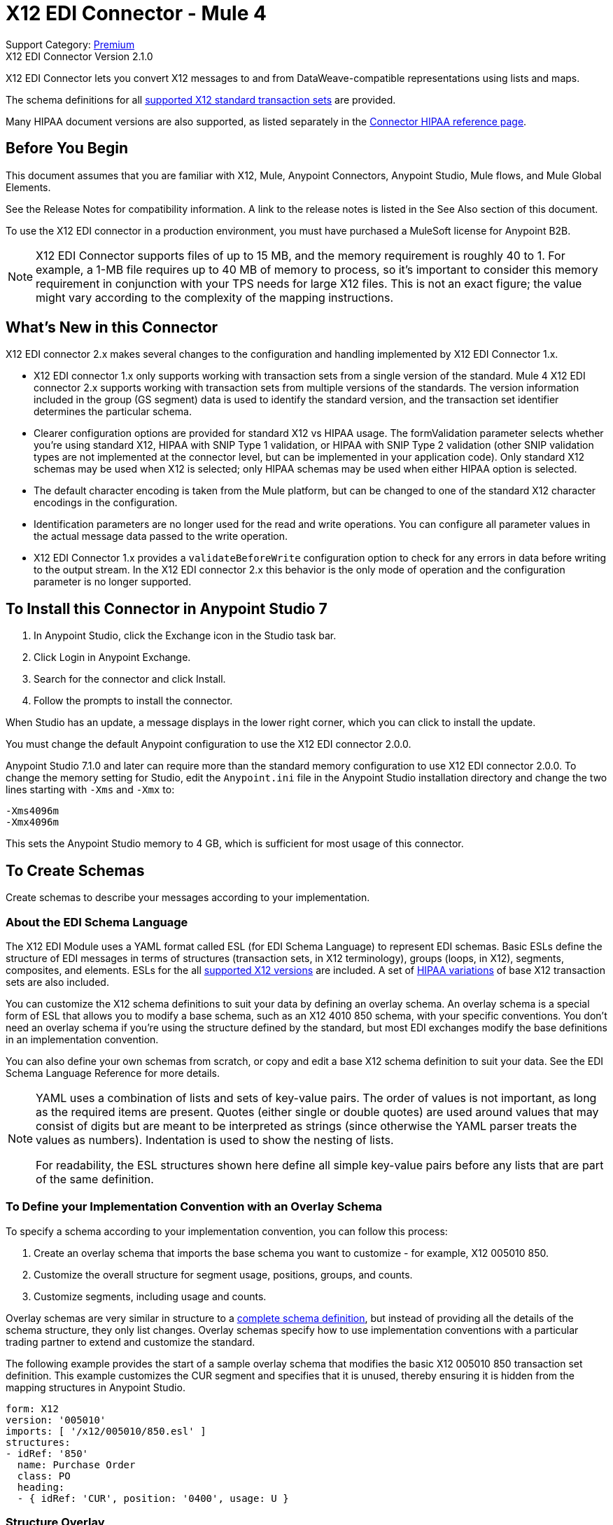 = X12 EDI Connector - Mule 4

Support Category: https://www.mulesoft.com/legal/versioning-back-support-policy#anypoint-connectors[Premium] +
X12 EDI Connector Version 2.1.0

X12 EDI Connector lets you convert X12 messages to and from DataWeave-compatible representations using lists and maps.

The schema definitions for all xref:x12-edi-supported-doc-types.adoc[supported X12 standard transaction sets] are provided.

Many HIPAA document versions are also supported, as listed separately in the https://docs.mulesoft.com/connectors/x12-edi/x12-edi-versions-hipaa[Connector HIPAA reference page].

== Before You Begin

This document assumes that you are familiar with X12, Mule, Anypoint
Connectors, Anypoint Studio, Mule flows, and Mule Global Elements.

See the Release Notes for compatibility information. A link to the
release notes is listed in the See Also section of this document.

To use the X12 EDI connector in a production environment, you must
have purchased a MuleSoft license for Anypoint B2B.

NOTE: X12 EDI Connector supports files of up to 15 MB, and the memory requirement is roughly 40 to 1. For example, a 1-MB file requires up to 40 MB of memory to process, so it's important to consider this memory requirement in conjunction with your TPS needs for large X12 files. This is not an exact figure; the value might vary according to the complexity of the mapping instructions.

== What's New in this Connector

X12 EDI connector 2.x makes several changes to the configuration and handling implemented by X12 EDI Connector 1.x.

* X12 EDI connector 1.x only supports working with transaction sets from a single version of the standard. Mule 4 X12 EDI connector 2.x supports working with transaction sets from multiple versions of the standards. The version information included in the group (GS segment) data is used to identify the standard version, and the transaction set identifier determines the particular schema.

* Clearer configuration options are provided for standard X12 vs HIPAA usage. The formValidation parameter selects whether you're using standard X12, HIPAA with SNIP Type 1 validation, or HIPAA with SNIP Type 2 validation (other SNIP validation types are not implemented at the connector level, but can be implemented in your application code). Only standard X12 schemas may be used when X12 is selected; only HIPAA schemas may be used when either HIPAA option is selected.

* The default character encoding is taken from the Mule platform, but can be changed to one of the standard X12 character encodings in the configuration.

* Identification parameters are no longer used for the read and write operations. You can configure all parameter values in the actual message data passed to the write operation.

* X12 EDI Connector 1.x provides a `validateBeforeWrite` configuration option to check for any errors in data before writing to the output stream. In the X12 EDI connector 2.x this behavior is the only mode of operation and the
configuration parameter is no longer supported.

== To Install this Connector in Anypoint Studio 7

. In Anypoint Studio, click the Exchange icon in the Studio task bar.
. Click Login in Anypoint Exchange.
. Search for the connector and click Install.
. Follow the prompts to install the connector.

When Studio has an update, a message displays in the lower right corner, which you can click to install the update.

You must change the default Anypoint configuration to use the X12 EDI connector 2.0.0.

Anypoint Studio 7.1.0 and later can require more than the standard memory
configuration to use X12 EDI connector 2.0.0. To change the memory
setting for Studio, edit the `Anypoint.ini` file in the Anypoint Studio installation directory and change the two lines starting with `-Xms` and `-Xmx` to:

[source,text,linenums]
----
-Xms4096m
-Xmx4096m
----

This sets the Anypoint Studio memory to 4 GB, which is sufficient
for most usage of this connector.

== To Create Schemas

Create schemas to describe your messages according to your implementation.

=== About the EDI Schema Language

The X12 EDI Module uses a YAML format called ESL (for EDI Schema Language) to represent EDI schemas. Basic ESLs define the structure of EDI messages in terms of structures (transaction sets, in X12 terminology), groups (loops, in X12), segments, composites, and elements. ESLs for the all https://docs.mulesoft.com/connectors/x12-edi/x12-edi-versions-x12[supported X12 versions] are included. A set of https://docs.mulesoft.com/connectors/x12-edi/x12-edi-versions-hipaa[HIPAA variations] of base X12 transaction sets are also included.
// See the separate HIPAA documentation page for more details listed in the See Also section of this document.

You can customize the X12 schema definitions to suit your data by defining an overlay schema. An overlay schema is a special form of ESL that allows you to modify a base schema, such as an X12 4010 850 schema, with your specific conventions. You don't need an overlay schema if you're using the structure defined by the standard, but most EDI exchanges modify the base definitions in an implementation convention.

You can also define your own schemas from scratch, or copy and edit a base X12 schema definition to suit your data. See the EDI Schema Language Reference for more details.
// Listed in the See Also section of this document.

[NOTE]
====
YAML uses a combination of lists and sets of key-value pairs. The order of
values is not important, as long as the required items are present. Quotes
(either single or double quotes) are used around values that may consist
of digits but are meant to be interpreted as strings (since otherwise the
YAML parser treats the values as numbers). Indentation is used to show the nesting of lists.

For readability, the ESL structures shown here define all simple key-value
pairs before any lists that are part of the same definition.
====

=== To Define your Implementation Convention with an Overlay Schema

To specify a schema according to your implementation convention, you can follow this process:

. Create an overlay schema that imports the base schema you want to customize - for example, X12 005010 850.
. Customize the overall structure for segment usage, positions, groups, and counts.
. Customize segments, including usage and counts.

Overlay schemas are very similar in structure to a xref:1.0@partner-manager::edi-schema-language-reference.adoc[complete schema definition], but instead of providing all the details of the schema structure, they only list changes. Overlay schemas specify how to use implementation conventions with a particular trading partner to extend and customize the standard.

The following example provides the start of a sample overlay schema that modifies the basic X12 005010 850 transaction set definition. This example customizes the CUR segment and specifies that it is unused, thereby ensuring it is hidden from the mapping structures in Anypoint Studio.

[source,yaml,linenums]
----
form: X12
version: '005010'
imports: [ '/x12/005010/850.esl' ]
structures:
- idRef: '850'
  name: Purchase Order
  class: PO
  heading:
  - { idRef: 'CUR', position: '0400', usage: U }
----

=== Structure Overlay

A structure overlay describes modifications to the base schema definition of an X12 transaction set. Most often these modifications take the form of marking segments or groups in the base definition as unused, but any usage or repetition count change is allowed.

The following is the form taken by a structure overlay:

[source,yaml,linenums]
----
- idRef: '850'
  heading:
  - { idRef: 'CUR', position: '0400', usage: U }
  - { idRef: 'PER', position: '0600', usage: U }
  - groupIdRef: 'N9_Loop'
    position: '2950'
    items:
    - { idRef: 'DTM', position: '2970', usage: U }
    - { idRef: 'PWK', position: '3050', usage: U }
    - { idRef: 'EFI', position: '3080', usage: U }
----

The modifications in this example specify that the CUR and PER segments of the standard 850 heading are not being used, along with the segments in the N9 loop.

The key-value pairs at the structure level are:

[%header,cols="30a,70a"]
|===
|Key |Description
|idRef |The ID for the transaction set being modified
|name |The transaction set name (optional)
|heading, detail, summary |List of segment and group modifications within each section of the structure. These are optional, and each is only used when there are modifications to that section.
|===

The lists of segment modifications for the different sections of the structure (heading, detail, summary) all use the same structure. Each item in the list is either a segment reference or a group definition. Segment references are shown using a compact YAML syntax in which the values for each reference are given as comma-separated key-value pairs enclosed in curly braces. The values are:

[%header,cols="30a,70a"]
|===
|Key |Description
|idRef |The referenced segment ID. This is optional and verified if provided, but otherwise ignored. The position value is used to uniquely identify segments within the section.
|position |The segment position within the transaction set section.
|usage |Usage code, which may be M for Mandatory, O for Optional, C for Conditional, or U for Unused.
|count |Maximum repetition count value, which may be a number or the special value `>1` meaning any number of repeats. The count value is optional and a base definition value is used if a value is not specified.
|===

Group overlays are shown in expanded form, with key-value pairs on separate lines. The values in a group definition are:

[%header,cols="30a,70a"]
|===
|Key |Description
|groupIdRef |The referenced group ID. This key is optional and verified if provided, but otherwise ignored. The position value is used to uniquely identify a group within a section.
|position |The segment position within the transaction set section.
|usage |Usage code, which may be M for Mandatory, O for Optional, C for Conditional, or U for Unused.
|count |Maximum repetition count value, which may be a number or the special value `>1` meaning any number of repeats. The count value is optional and a base definition value is used if a value is not specified.
|items |List of segments (and potentially nested loops) making up the loop.
|===

=== Segment Overlays

A segment overlay again details modifications to the base schema definition. Most often these modifications take the form of marking elements or composites in the base definition as unused, but any usage or repetition count change is allowed. Here are some sample segment overlays:

[source,yaml,linenums]
----
segments:
- { idRef: AMT, trim: 3 }
- idRef: BEG
  values:
  - { position: 4, usage: U }
- { idRef: DTM, trim: 3 }
- idRef: ITD
  values:
  - { position: 4, usage: U }
  - { position: 6, usage: U }
----


The above example uses the compact form for segment modifications that only involve a truncation. Modifications that make changes to individual values are expressed in expanded form. As with all the other YAML examples, the two forms are actually equivalent and can be used interchangeably.

NOTE: Segment overlays do not automatically apply to all uses of a segment, they are only effective for segments referenced within a structure overlay. The structure overlay doesn't need to make any changes to the usage of the segment, but must reference the segment at the appropriate position(s) so that the segment overlay is used to modify the base definition.

The key-value pairs in a segment overlay are:

[%header,cols="30a,70a"]
|===
|Key |Description
|idRef |Segment identifier.
|trim |Trim position in segment, meaning all values from this point on are marked as unused (optional).
|values |List of individual value modifications.
|===

The values list references values in the segment by position. The key-value pairs for these references are:

[%header,cols="30a,70a"]
|===
|Key |Description
|position |The value position within the segment.
|name |The name of the value in the segment (optional, base definition value used if not specified).
|usage |Usage code, which may be M for Mandatory, O for Optional, C for Conditional, or U for Unused.
|count |Maximum repetition count value, which may be any number or the special value `>1` meaning any number of repeats. The count value is optional and a base definition value is used if a value is not specified.
|===

== To Create a Mule Project in Anypoint Studio 7

After you install the connector and customize your schemas (if needed), you can start using the connector. Create separate configurations for each implementation convention.

. Click the *Global Elements* tab at the base of the canvas, and click *Create*.
. In the Choose Global Type wizard, locate and select the X12 EDI: Configuration, and click *OK*.
. Click *OK* to save the global connector configurations.
. Return to the Message Flow tab in Studio.

Set each tab in the Global Element Properties as described in the sections that follow.

=== About the General Tab

image::x12-edi-general.jpg[General tab properties]

The general tab enables you to configure settings for reading and writing X12 messages:

* X12 form and validation (standard X12, HIPAA SNIP Type 1, or HIPAA SNIP Type 2).
* Manually create or edit the list of schema definitions for the message structures to use. They must all use the same form (either X12 or HIPAA).

**Note:** To use the Functional Acknowledgment schema type (997 or 999) it must match the **Generate 999 Functional Acknowledgments** setting on the Parser tab (`false` for 997, `true` for 999).

* X12 character encoding, used for both send and receive messages.
* X12 character set allowed in string data (BASIC, EXTENDED, or UNRESTRICTED).
* String substitution character, used to replace invalid characters in string data.
* Version identifier code suffix, specifying a value appended to the base schema version in the GS08 Version / Release / Industry Identifier Code field.

=== About the Identity Tab

image::x12-edi-identity.jpg[Identity tab properties]

The Identity tab lets you configure the Interchange Control Header (ISA) and Functional Group Header (GS) identifier values for you and your trading partner in the X12 EDI connector configuration. All these values are optional. If any are configured, the values are verified when reading an input message and used as the defaults when writing an output message if no value is specified in the output data.

The values that can be set are the Interchange ID qualifier and Interchange ID for your Mule application and partner, and the Application Code for Mule and partner. The Mule values specify the Receiver fields (ISA07/ISA08, GS03) in a receive message, and populate the Sender fields (ISA05/ISA06, GS02) fields in a send message.

=== About the Parser Tab

image::x12-edi-parser.jpg[Parser tab properties]

You can set the following options to control parser validation of receive messages if needed:

* Enforce minimum and maximum lengths for receive values.
* Enforce allowed character set.
* Enforce repetition count limits for receive values.
* Allow unknown segments in a transaction set.
* Enforce segment order in a transaction set.
* Allow segments marked as Unused in a transaction set.
* Enforce segment repetition count limits in a transaction set.

Note that changing these options from their default setting of true interferes with HIPAA SNIP Type 1 and Type 2 validation of messages. Only use these options with standard X12 data, not with HIPAA.

Other parser options let you:

* Require unique ISA Interchange Control Numbers (ISA13).
* Enforce globally unique Group Control Numbers (GS06) for received functional groups.
* Enforce globally unique Transaction Set Control Numbers (ST02) for received transaction sets.
* Set the minimum number of days to store interchange, group, and transaction set numbers for checking uniqueness.
* Include a separate AK2/AK5 (997) or AK2/IK5 (999) acknowledgment for every received transaction set (rather than using implicit acknowledgments for transaction sets without errors).
* Generate 999 Implementation Acknowledgments, rather than the 997 Functional Acknowledgments generated by default. Note that the support for 999 Implementation Acknowledgments does not include CTX segment generation.
* Report segment error details to sender in the generated 997 or 999 acknowledgments.
* Automatically include a standard 997 or 999 schema that matches the generated acknowledgment in the configuration for received messages.

=== About the Writer Tab

image::x12-edi-writer.jpg[Writer tab properties]

Writer options let you specify the separator characters used when writing messages, along with:

* Line ending written between segments, used to make the output more readable.
* Whether to generate unique GS group control numbers across interchanges.
* Whether to generate unique ST transaction set control numbers across groups and interchanges.
* An implementation convention reference (ST03) value.
* The starting interchange control number (used only when no current value is found in the object store).
* The starting group control number (used only when no current value is found in the object store).
* The starting transaction set control number (used only when no current value is found in the object store).
* The default interchange usage indicator (ISA15), used when no value is present in the message data.
* Whether to request interchange acknowledgments (ISA14).
* Whether to use supplied values for control segment information (control numbers, in particular). The default behavior is to always generate control numbers when writing, this allows you to instead use values you have chosen.

== Example: X12 Studio

The following flow can be loaded in the XML for a project.

image::x12-edi-mapping-flow.jpg[Mapping Flow Diagram]

[source,xml,linenums]
----
<?xml version="1.0" encoding="UTF-8"?>

<mule xmlns:ee="http://www.mulesoft.org/schema/mule/ee/core"
xmlns:x12="http://www.mulesoft.org/schema/mule/x12"
xmlns:http="http://www.mulesoft.org/schema/mule/http"
xmlns="http://www.mulesoft.org/schema/mule/core"
xmlns:doc="http://www.mulesoft.org/schema/mule/documentation"
xmlns:xsi="http://www.w3.org/2001/XMLSchema-instance"
xsi:schemaLocation="http://www.mulesoft.org/schema/mule/core
http://www.mulesoft.org/schema/mule/core/current/mule.xsd
http://www.mulesoft.org/schema/mule/http
http://www.mulesoft.org/schema/mule/http/current/mule-http.xsd
http://www.mulesoft.org/schema/mule/x12
http://www.mulesoft.org/schema/mule/x12/current/mule-x12.xsd
http://www.mulesoft.org/schema/mule/ee/core
http://www.mulesoft.org/schema/mule/ee/core/current/mule-ee.xsd">
	<http:listener-config name="HTTP_Listener_config" doc:name="HTTP Listener config">
		<http:listener-connection host="localhost" port="8081" />
	</http:listener-config>
	<x12:config name="X12_EDI_Config" doc:name="X12 EDI Config">
	    <x12:schemas>
	        <x12:schema value="/x12/005010/850.esl"/>
	    </x12:schemas>
	</x12:config>
	<flow name="x12mappingFlow">
		<http:listener doc:name="Listener" config-ref="HTTP_Listener_config" path="/x12"/>
		<x12:read doc:name="Read" config-ref="X12_EDI_Config"/>
		<ee:transform doc:name="Transform Message">
			<ee:message >
				<ee:set-payload ><![CDATA[%dw 2.0
output application/java
---
{
    TransactionSets: {
        v005010: {
            "850": payload.TransactionSets.v005010."850"
        }
    }
}]]></ee:set-payload>
			</ee:message>
		</ee:transform>
		<x12:write doc:name="Write" config-ref="X12_EDI_Config"/>
	</flow>
</mule>
----

=== Configuration Options in XML

All values listed in the Studio configuration can be set directly in XML.

General parameters control both send and receive document handling (all are optional, with default values as shown):

[%header%autowidth.spread]
|===
|XML Value |Visual Studio Option
|formValidation="X12"/"HIPAA_SNIP1"/"HIPAA_SNIP2" |Schema form and validation level, default is "X12". Schemas used in the configuration must match the form selected, either X12 or  HIPAA.
|schemas=list of values |List of paths for schemas to be used by connector. The paths may be either for a file system or classpath.
|characterEncoding="PLATFORM"/"ASCII"/"ISO8859_1"/"IBM1047"/"UTF8" |Character encoding for messages, default is "PLATFORM", meaning the Mule platform default encoding. This character encoding is always used to both send and receive messages.
|stringCharacterSet="BASIC"/"EXTENDED"/"UNRESTRICTED" |Characters allowed in string data, default is "EXTENDED". Invalid characters are replaced by the substitution character, if used, or rejected as errors if no substitution character is set or enabled for receive messages in parser options.
|stringSubstitutionChar="?" |Substitution character used to replace invalid characters in string values. Default is none.
|versionIdentifierSuffix="XYZ" |Version identifier code suffix for group (GS). If this value is set, it affects both send and receive message handling. On the receive side, the GS08 version code must consist of the X12 schema version (004010, 005010, etc.) followed by this suffix. If this value is not set, the receive only verifies that the GS version identifier code starts with the configured schema version. On the send side, the combination of the X12 schema version and this suffix is used as the GS08 value.
|===

Self identification parameters optionally identify your side of the trading partner relationship:

[%header%autowidth.spread]
|===
|XML Value |Visual Studio Option
|interchangeIdQualifierSelf="ZZ" |ID qualifier for Mule in Exchange (ISA segment). This value is used in combination with the Interchange ID value, and if one is set the other must also be set.
|interchangeIdSelf="mule" |ID for Mule in Exchange (ISA segment). This value is used in combination with the Interchange ID qualifier value, and if one is set the other must also be set.
|groupIdSelf="muleapp" |Application Code for Mule in a group (GS segment).
|===

Partner identification parameters optionally identify your partner:

[%header%autowidth.spread]
|===
|XML Value |Visual Studio Option
|interchangeIdQualifierSelf="ZZ" |ID qualifier for a partner in Exchange (ISA segment). This value is used in combination with the Interchange ID value, and if one is set the other must also be set.
|interchangeIdSelf="partner" |ID for a partner in Exchange (ISA segment). This value is used in combination with the Interchange ID qualifier value, and if one is set the other must also be set.
|groupIdSelf="partnerapp" |Application Code for a partner in a group (GS segment).
|===

Parser parameters control the parser operation and the types of error conditions which cause receive transaction sets to be rejected (all are optional, with default values as shown):

[%header%autowidth.spread]
|===
|XML Value |Visual Studio Option
|enforceLengthLimits="true" |Enforce minimum and maximum lengths for receive values.
|enforceCharacterSet="true" |Enforce allowed character set.
|enforceValueRepeats="true" |Enforce repetition count limits for receive values.
|allowUnknownSegments="false" |Allow unknown segments in a transaction sett.
|enforceSegmentOrder="true" |Enforce segment order in a transaction set.
|allowUnusedSegments="false" |Allow segments marked as 'Unused' in a transaction set.
|enforceSegmentRepeats="true" |Enforce segment repetition count limits in a transaction set.
|requireUniqueInterchanges="true" |Require unique ISA Interchange Control Numbers (ISA13). The default behavior is to record the interchange numbers previously processed and reject any duplicate interchange numbers from the same partner (as determined by the interchange sender and receiver identification). If false, this instead allows processing of the received interchange to continue and leaves it to the application flow to track numbers and handle appropriately.
|requireUniqueGroups="false" |Enforce globally unique Group Control Numbers (GS06) for received functional groups. By default, group numbers only need to be unique with an interchange. If true, this instead requires group numbers to be unique across all interchanges received from the same partner and application (as determined by the interchange sender and receiver identification, combined with the functional group sender and receiver application codes).
|requireUniqueTransactionSets="false" |Enforce globally unique Transaction Set Control Numbers (ST02) for received transaction sets. By default, transaction set control numbers only need to be unique with a particular functional group. If true, this instead requires transaction set numbers to be unique across all functional groups received from the same partner and application (as determined by the interchange sender and receiver identification, combined with the functional group sender and receiver application codes).
|daysToStore="30" |Minimum number of days to store interchange, group, and transaction set numbers for checking uniqueness.
|ackAllSets="false" |Include a separate AK2/AK5 (997) or AK2/IK5 (999) acknowledgment for every received transaction set. By default, only transaction sets containing errors are included in the acknowledgment, with transaction sets which aren't included implicitly acknowledged. Changing this flag causes each received transaction set to be explicitly acknowledged.
|generate999Acks="false" |Generate 999 Implementation Acknowledgments, rather than 997 Functional Acknowledgments. By default 997 Functional Acknowledgment transaction sets are generated for each received interchange. Changing this flag causes 999 Implementation Acknowledgments to be generated instead. Note that the support for 999 Implementation Acknowledgments does not include CTX segment generation.
|reportSegmentErrors="true" |Report segment error details to sender in 997/999 flag. If true, the details of any segment errors are included in a generated 997/999. If false, the details are not included.
|includeFASchema="true" |Expect 997 or 999 Functional Acknowledgments and include 997/999 schema. By default the schema for 997/999 acknowledgment transaction sets is automatically included in the set of schemas used by the X12 EDI Module. If false, you need to directly specify the 997 and/or 999 schema if you want these to be processed as input. The schemas used for generating 997 or 999 Functional Acknowledgments are hard coded and cannot be modified.

|===

Writer parameters control the writer operation (all are optional, with default values as shown):

[%header%autowidth.spread]
|===
|XML Value |Visual Studio Option
|dataSeparator="*" |Data element separator character. The configured value is used by default for all output messages, but can be overridden at the message level.
|componentSeparator=">" |Component separator character. The configured value is used by default for all output messages, but can be overridden at the message level.
|repetitionSeparator="U" |Repetition separator character. The configured value is used by default for all output messages, but can be overridden at the message level. The value U means repetitions are not used.
|segmentTerminator="~" |Segment terminator character. The configured value is used by default for all output messages, but can be overridden at the message level.
|lineEnding="NONE"/"LF"/"CRLF"/"CR" |Line ending to add between segments, which defaults to NONE. This allows you to add line endings between segments to improve the readability of the output message text.
|sendUniqueGroupNumbers="false" |Send unique Group Control Numbers. By default, functional group control numbers are assigned sequentially within each interchange and are reused in different interchanges. If true, this instead assigns unique group numbers across all interchanges sent to the same partner and application (as determined by the interchange sender and receiver identification, combined with the functional group sender and receiver application codes).
|sendUniqueTransactionNumbers="false" |Send unique Transaction Set Control Numbers. By default, transaction set control numbers are assigned sequentially within each functional group and are reused in different groups. If true, this instead assigns unique transaction set numbers across all interchanges sent to the same partner and application (as determined by the interchange sender and receiver identification, combined with the functional group sender and receiver application codes).
|implementationConventionReference="" |Implementation convention reference for transactions (ST segment). If this value is set, it is used as the ST Implementation Convention Reference unless overridden in the message parameters.
|initialInterchangeNumber="1" |The initial Interchange Control Number used for outgoing messages.
|initialGroupNumber="1" |The initial Group Control Number used for outgoing messages.
|initialSetNumber="1" |The initial Transaction Set Control Number used for outgoing messages.
|ackRequested="false" |Request acknowledgments for sent transactions flag. If true, 997/999 acknowledgments are requested for all sent transactions.
|defaultUsageIndicator="P" |Default ISA15 interchange usage indicator ("I" for Information, "P" for Production Data, "T" for Test Data).
|useSuppliedValues="false" |Use values from supplied data for control segment identifiers (ISA/IEA, GS/GE, ST/SE segments). The default behavior is to always generate control numbers when writing, this allows you to instead use values you have chosen.
|===

== To Set Your Schema Locations

To use the connector, you need to know the locations of the schemas
in your project. If you're using out-of-the-box X12 schemas and
not customizing anything, the schema location follows the
`/x12/{version}/{transaction set}.esl` pattern. For example, if you're using the 005010 version and the 850 transaction set, your schema location is `/x12/005010/850.esl`.

If you're using one or more custom schemas, you should put these under
a directory in `src/main/app` and refer to the location relative to this directory.
For example, if you've put your 850 schema (either overlay or full) under `src/main/app/mypartner/850.esl,
your schema location is `/mypartner/850.esl`.

You can configure schema locations in the Anypoint Studio XML view. The schema files are loaded when the connector is initialized,
thus runtime expressions such as flow variables are not supported.

To configure schemas in Anypoint Studio, switch to the XML view by clicking Configuration XML and modify your X12 EDI configuration to
 include a list of all the schemas you wish to use by adding an `+<x12:schema>+` element for each document type:

[source,xml,linenums]
----
<x12-edi:config name="X12_EDI__Configuration" identKeys="true" doc:name="X12 EDI: Configuration">
  <x12-edi:schemas>
    <x12:schema value="/x12/005010/850.esl"/>
  </x12-edi:schemas>
</x12-edi:config>
----

If you don't include any schemas in the configuration, X12 EDI will attempt to load an appropriate schema at runtime for each transaction set, using the
standard X12 schema definitions provided with the connector. However, in this case you won't see any metadata to define the structure of the
data passed in and out of the connector.

If the schema definition configuration includes a 997 or 999 Functional Acknowledgment schema then that schema will be used to generate Functional Acknowledgments. **Note:** To use the Functional Acknowledgment schema type (997 or 999) it must match the `generate999Acks` Parser parameter (`false` for 997, true for `999`).

== About the X12 Message Structure

The connector enables reading or writing of X12 documents into or from the canonical EDI message structure. This structure is represented as a hierarchy of Java Maps and Lists, which can be manipulated using DataWeave or code. Each transaction has its own structure, as defined in the schemas, as outlined above.

The message itself contains the following keys (some of which only apply to either the read operation or the write operation, as indicated):

[%header%autowidth.spread]
|===
|Key name |Description
|Delimiters (optional) |The delimiters used for the message (set based on the last interchange processed by a read operation). If set for a write operation this overrides the values in the module configuration. The characters in the string are interpreted based on position, in the following order: (data separator), (sub-element separator), (repetition separator, or 'U' if none), (segment terminator).
|Errors (read only) |A list of errors that are associated with the input as a whole, or with interchanges with no valid transaction sets. See the X12Error structure description in the To Read and Validate X12 EDI Messages section below.
|FunctionalAcksGenerated (read only) |A list of 997 or 999 acknowledgments (as configured) that were generated by the module during the read operation. To send an acknowledgment, see the Sending Acknowledgments section below.
|Group (write only) |Map of GS group header segment values used as defaults when writing groups.
|Interchange (write only) |Map of ISA interchange header segment values used as defaults when writing interchanges.
|InterchangeAcksGenerated (read only) |A list of TA1 acknowledgments that were generated by the module during the read operation.
|InterchangeAcksReceived (read only) |A list of TA1 acknowledgments that were received by the module during the read operation.
|InterchangeAcksToSend (write only) |A list of TA1 acknowledgments that are to be sent by the module during the write operation.
|Transactions |A hierarchy of the transaction sets which were read by the module during a read operation, or which are to be sent by the module during a write operation. The value of this top-level key is a map with standard versions as keys, in the form "v005010" (for instance). For example, if you are using version 005010 850 and 855 transaction sets, the Transactions would contain a map with one key, "v005010". The value of this key would be another map, this one with two keys, "850" and "855". Each of these would contain a list of individual 850 and 855 transaction sets that you could then process. If you're using 997 functional acknowledgments "997" is the key for a list of 997 transaction sets.
|===

Individual transaction sets have their own maps, with the following keys:

[%header%autowidth.spread]
|===
|Key |Description
|Detail |Map of segments or loops from the detail section of the transaction set. Values are maps for segments or loops which occur at most once, lists of maps for values which may be repeated.
|Errors (read only) |A list of errors which are associated with the transaction set. (See the X12Error class description in the Reading and Validating EDI Messages section below.)
|Group |Map of GS group header segment values. When reading a message, this map is the actual data from the enclosing group (a single map linked from all transaction sets in the group). When writing a message, these values are used for creating the enclosing group. Values not populated in this map default to the values from the Group map at the message level.
|Heading |Map of segments or loops from the heading section of the transaction set. Values are maps for segments or loops which occur at most once, lists of maps for values which may be repeated.
|Id |Transaction ID, which must match the key of the containing transaction list.
|Interchange |Map of ISA interchange header segment values. When reading a message, this map is the actual data from the enclosing interchange (a single map linked from all transaction sets in the interchange). When writing a message, these values are used for creating the enclosing interchange (gathering transactions with the same interchange values into a single interchange, regardless of whether the actual maps are the same or not). Values not populated in this map default to the values from the Interchange map at the message level.
|Name |Transaction set name.
|SetHeader |Map of ST transaction set header segment values. This gives the actual header data for a read operation, and allows you to provide overrides for configuration settings for a write operation.
|Summary |Map of segments or loops from the summary section of the transaction set. Values are maps for segments or loops which occur at most once, lists of maps for values which may be repeated.
|===

Generated 997/999 functional acknowledgment transactions differ from received messages in their handling of interchange information:

[%header%autowidth.spread]
|===
|Key name |Description
|Interchange |Map of ISA interchange header segment values. For functional acknowledgments generated by receive processing, this map is a copy of the data for the containing interchange with sender and receiver identification components (ISA05/ISA06 and ISA07/ISA08) interchanged. When writing a message, these values are used for creating the enclosing interchange (gathering transactions with the same interchange values into a single interchange, regardless of whether the actual maps are the same or not). Values not populated in this map default to the values from the Interchange map at the message level.
|===

TA1 interchange acknowledgments are in the form of maps representing the TA1 segment data and linked to data on the corresponding interchange:

[%header%autowidth.spread]
|===
|Key name |Description
|Interchange |Map of ISA interchange header segment values. For TA1 acknowledgments generated by receive processing, this map is a copy of the data for the interchange matching the TA1 with sender and receiver identification components (ISA05/ISA06 and ISA07/ISA08) interchanged. When writing a message, these values are used for creating the enclosing interchange (gathering transactions with the same interchange values into a single interchange, regardless of whether the actual maps are the same or not). Values not populated in this map default to the values from the Interchange map at the message level.
|===

== About Time Fields

All X12 Time fields are represented as Integer values for the number of milliseconds.
For example, if a message has the value `024020`, its DataWeave mapping
appears as `9620000` milliseconds.

The value `024020` is in the format "HHMMSS", so if we convert it to milliseconds, use this formula:

----
(02*3600000) + (40*60000) + (20*1000) = 9620000
----

== To Read and Validate X12 EDI Messages

. To read an X12 message, search the palette for X12 EDI and drag the X12 Read operation into a flow.
. Go to the properties view, select the connector configuration you created above and select the Read operation. This operation reads any byte stream into the structure described by your X12 schemas.

The X12 module validates the message when it reads it in. Message validation includes checking the syntax and content of envelope segments ISA, GS, GE, and IEA as well as the actual transaction sets in the message. Normally errors are both logged and accumulated and reported in either TA1 technical acknowledgment segments or 997 acknowledgment transaction sets, and all accepted transaction sets (whether error free or with non-fatal errors) are passed on for processing as part of the output message Map. Errors in reading the input data results in exceptions being thrown.

Error data entered in the receive data map uses the X12Error class, a read-only JavaBean with the following properties:

[%header%autowidth.spread]
|===
|Property |Description
|segment |The zero-based index within the input of the segment causing the error.
|segTag |The tag for the segment causing the error.
|fatal |Flag for a fatal error, meaning the associated transaction set, group, or interchange was rejected as a result of the error.
|errorType |Enumeration for the different types of errors defined by the X12 standards: INTERCHANGE_NOTE, GROUP_SYNTAX, TRANSACTION_SYNTAX, SEGMENT_SYNTAX, or ELEMENT_SYNTAX.
|errorCode |Error code, as defined by the X12 standard for the indicated type of error.
|errorText |Text description of the error.
|errorLevel |Enumeration for the different levels of errors: ROOT_LEVEL, INTERCHANGE_LEVEL, GROUP_LEVEL, or TRANSACTION_LEVEL.
|interchangeId |Interchange identifier, if errorLevel INTERCHANGE_LEVEL or above.
|groupId |Group identifier, if errorLevel GROUP_LEVEL or TRANSACTION_LEVEL.
|transactionId |Interchange identifier, if errorLevel TRANSACTION_LEVEL.
|===

Error data is returned by the read operation as optional lists with the "Errors" key at every level of the data structure. At the transaction set level, this list contains non-fatal errors encountered during the parsing of that transaction set. At the interchange level, this list contains errors (both fatal and non-fatal) for transaction sets with fatal errors. At the root level of the read, this list contains both interchange errors and every other error reported at any nested level.

== To Write X12 EDI Messages

To write an outgoing message, search the palette for X12 EDI and drag the X12 Write operation into a flow. Construct an outgoing X12 EDI message according to the structure as defined above for input to the write operation. If no errors are found in the write operation the normal flow continues. Otherwise, an exception is thrown which includes an array of X12Error instances, the same as returned by the Read operation (documented above).

== To Send Functional Acknowledgments

Sending generated functional acknowledgments (997 or 999 transaction sets) is the same as writing any other EDI message, except you set the transactions to the acknowledgments that were generated during the read operation.

For example:

image::x12-edi-ack-flow.jpg[Ack Flow Diagram]

[source,xml,linenums]
----
<x12-edi:read config-ref="X12_EDI__Configuration" doc:name="Read EDI Doc"/>
  ...
<dw:transform-message doc:name="Create Outgoing Acks Message">
    <dw:set-payload><![CDATA[%dw 1.0
%output application/java
---
{
	TransactionSets: {
		v005010: {
			'997' : payload.FunctionalAcksGenerated
		}
	}
}]]></dw:set-payload>
</dw:transform-message>
<x12-edi:write config-ref="X12_EDI__Configuration" doc:name="Send Acks"/>
----

The generated functional acknowledgments have interchange data set up for sending back to the sender of the original message, so you don't need to change anything in the transactions to do the send.

If you use 999 acknowledgments, add any required CTX segments yourself to the basic structure generated by the X12 Module. The X12 connector does not track implementation convention changes to the base transaction set structure.

== Sending Interchange Acknowledgments

To send interchange acknowledgments (TA1 segments), set the value of the InterchangeAcksToSend key in the message map to the list of TA1 segment maps to be sent. The generated TA1 segments have interchange data set up for sending back to the sender of the original message, so you don't need to change anything in the segment data to do the send.

== See Also

* xref:release-notes::connector/x12-edi-connector-release-notes-mule-4.adoc[X12 EDI Connector Release Notes]
* https://help.mulesoft.com[MuleSoft Help Center]
